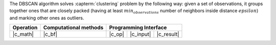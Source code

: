 .. ******************************************************************************
.. * Copyright 2021 Intel Corporation
.. *
.. * Licensed under the Apache License, Version 2.0 (the "License");
.. * you may not use this file except in compliance with the License.
.. * You may obtain a copy of the License at
.. *
.. *     http://www.apache.org/licenses/LICENSE-2.0
.. *
.. * Unless required by applicable law or agreed to in writing, software
.. * distributed under the License is distributed on an "AS IS" BASIS,
.. * WITHOUT WARRANTIES OR CONDITIONS OF ANY KIND, either express or implied.
.. * See the License for the specific language governing permissions and
.. * limitations under the License.
.. *******************************************************************************/

The DBSCAN algorithm solves :capterm:`clustering` problem by the following way:
given a set of observations, it groups together ones that are closely packed
(having at least :math:`min_observations` number of neighbors inside distance :math:`epsilon`)
and marking other ones as outliers.

.. |c_math| replace:: :ref:`Compute <dbscan_c_math>`
.. |c_bf| replace:: :ref:`Brute Force <dbscan_c_brute_force>`
.. |c_input| replace:: :ref:`compute_input <dbscan_c_api_input>`
.. |c_result| replace:: :ref:`compute_result <dbscan_c_api_result>`
.. |c_op| replace:: :ref:`compute(...) <dbscan_c_api>`

=============== =========================== ======== =========== ============
 **Operation**  **Computational methods**     **Programming Interface**
--------------- --------------------------- ---------------------------------
   |c_math|             |c_bf|               |c_op|   |c_input|   |c_result|
=============== =========================== ======== =========== ============

